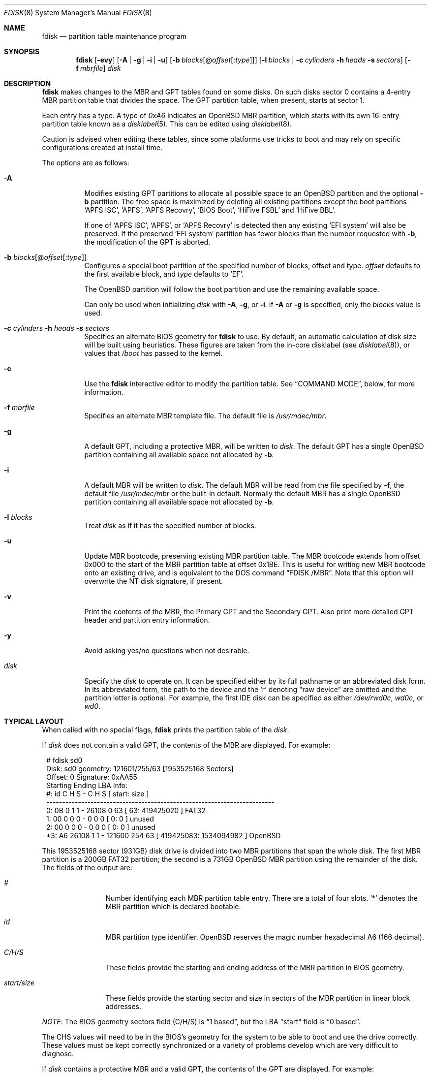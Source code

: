 .\"	$OpenBSD: fdisk.8,v 1.111 2022/03/13 12:57:29 krw Exp $
.\"
.\"
.\" Copyright (c) 1997 Tobias Weingartner
.\"
.\" Permission to use, copy, modify, and distribute this software for any
.\" purpose with or without fee is hereby granted, provided that the above
.\" copyright notice and this permission notice appear in all copies.
.\"
.\" THE SOFTWARE IS PROVIDED "AS IS" AND THE AUTHOR DISCLAIMS ALL WARRANTIES
.\" WITH REGARD TO THIS SOFTWARE INCLUDING ALL IMPLIED WARRANTIES OF
.\" MERCHANTABILITY AND FITNESS. IN NO EVENT SHALL THE AUTHOR BE LIABLE FOR
.\" ANY SPECIAL, DIRECT, INDIRECT, OR CONSEQUENTIAL DAMAGES OR ANY DAMAGES
.\" WHATSOEVER RESULTING FROM LOSS OF USE, DATA OR PROFITS, WHETHER IN AN
.\" ACTION OF CONTRACT, NEGLIGENCE OR OTHER TORTIOUS ACTION, ARISING OUT OF
.\" OR IN CONNECTION WITH THE USE OR PERFORMANCE OF THIS SOFTWARE.
.\"
.Dd $Mdocdate: March 13 2022 $
.Dt FDISK 8
.Os
.Sh NAME
.Nm fdisk
.Nd partition table maintenance program
.Sh SYNOPSIS
.Nm fdisk
.Op Fl evy
.Op Fl A  | g | i | u
.Op Fl b Ar blocks Ns Op @ Ns Ar offset Ns Op : Ns Ar type
.Op Fl l Ar blocks | Fl c Ar cylinders Fl h Ar heads Fl s Ar sectors
.Op Fl f Ar mbrfile
.Ar disk
.Sh DESCRIPTION
.Nm fdisk
makes changes to the MBR and GPT tables found on some disks.
On such disks sector 0 contains a 4-entry MBR partition table
that divides the space.
The GPT partition table, when present, starts at sector 1.
.Pp
Each entry has a type.
A type of
.Ar 0xA6
indicates an
.Ox
MBR partition, which starts with its own
16-entry partition table known as a
.Xr disklabel 5 .
This can be edited using
.Xr disklabel 8 .
.Pp
Caution is advised when editing these tables, since some platforms
use tricks to boot and may rely on specific configurations created
at install time.
.Pp
The options are as follows:
.Bl -tag -width Ds
.It Fl A
Modifies existing GPT partitions to allocate all possible space to an
.Ox
partition
and the optional
.Fl b
partition.
The free space is maximized by deleting
all existing partitions except the boot partitions
.Sq APFS ISC ,
.Sq APFS ,
.Sq APFS Recovry ,
.Sq BIOS Boot ,
.Sq HiFive FSBL
and
.Sq HiFive BBL .
.Pp
If one of
.Sq APFS ISC ,
.Sq APFS ,
or
.Sq APFS Recovry
is detected then any existing
.Sq EFI system
will also be preserved.
If the preserved
.Sq EFI system
partition has fewer blocks than the number requested with
.Fl b ,
the modification of the GPT is aborted.
.It Fl b Ar blocks Ns Op @ Ns Ar offset Ns Op : Ns Ar type
Configures a special boot partition of the specified number of blocks, offset
and type.
.Ar offset
defaults to the first available block, and
.Ar type
defaults to
.Sq EF .
.Pp
The
.Ox
partition will follow the boot partition and use the remaining
available space.
.Pp
Can only be used when initializing
.Ar disk
with
.Fl A ,
.Fl g ,
or
.Fl i .
If
.Fl A
or
.Fl g
is specified, only the
.Ar blocks
value is used.
.It Xo
.Fl c Ar cylinders
.Fl h Ar heads
.Fl s Ar sectors
.Xc
Specifies an alternate BIOS geometry for
.Nm
to use.
By default, an automatic calculation of disk size will be built
using heuristics.
These figures are taken from the in-core disklabel
(see
.Xr disklabel 8 ) ,
or values that
.Em /boot
has passed to the kernel.
.It Fl e
Use the
.Nm
interactive editor to modify the partition table.
See
.Sx COMMAND MODE ,
below, for more information.
.It Fl f Ar mbrfile
Specifies an alternate MBR template file.
The default file is
.Pa /usr/mdec/mbr .
.It Fl g
A default GPT, including a protective MBR, will be written to
.Ar disk .
The default GPT has a single
.Ox
partition containing all available space not allocated by
.Fl b .
.It Fl i
A default MBR will be written to
.Ar disk .
The default MBR will be read from
the file specified by
.Fl f ,
the default file
.Pa /usr/mdec/mbr
or the built-in default.
Normally the default MBR has a single
.Ox
partition containing all available space not allocated by
.Fl b .
.It Fl l Ar blocks
Treat
.Ar disk
as if it has the specified number of blocks.
.It Fl u
Update MBR bootcode, preserving existing MBR partition table.
The MBR bootcode extends from offset 0x000 to the start of the MBR partition
table at offset 0x1BE.
This is useful for writing new MBR bootcode onto an existing drive, and is
equivalent to the DOS command
.Dq FDISK /MBR .
Note that this option will overwrite the NT disk signature, if present.
.It Fl v
Print the contents of the MBR, the Primary GPT and the Secondary GPT.
Also print more detailed GPT header and partition entry information.
.It Fl y
Avoid asking yes/no questions when not desirable.
.It Ar disk
Specify the
.Ar disk
to operate on.
It can be specified either by its full pathname or an abbreviated disk form.
In its abbreviated form, the path to the device and the
.Sq r
denoting
.Qq raw device
are omitted and the partition letter is optional.
For example, the first IDE disk can be specified as either
.Pa /dev/rwd0c ,
.Pa wd0c ,
or
.Pa wd0 .
.El
.Sh TYPICAL LAYOUT
When called with no special flags,
.Nm
prints the partition table of the
.Ar disk .
.Pp
If
.Ar disk
does not contain a valid GPT, the contents of the MBR are displayed.
For example:
.Bd -literal -offset 1n
# fdisk sd0
Disk: sd0      geometry: 121601/255/63 [1953525168 Sectors]
Offset: 0      Signature: 0xAA55
           Starting       Ending      LBA Info:
 #: id     C  H  S -      C   H  S [     start:       size ]
------------------------------------------------------------------------
 0: 0B     0  1  1 -  26108   0 63 [        63:  419425020 ] FAT32
 1: 00     0  0  0 -      0   0  0 [         0:          0 ] unused
 2: 00     0  0  0 -      0   0  0 [         0:          0 ] unused
*3: A6 26108  1  1 - 121600 254 63 [ 419425083: 1534094982 ] OpenBSD
.Ed
.Pp
This 1953525168 sector (931GB) disk drive is divided into two MBR
partitions that span the whole disk.
The first MBR partition is a 200GB FAT32 partition;
the second is a 731GB
.Ox
MBR partition using the remainder of the disk.
The fields of the output are:
.Bl -tag -width "start/size"
.It Em "#"
Number identifying each MBR partition table entry.
There are a total of four slots.
.Sq *
denotes the MBR partition which is declared bootable.
.It Em "id"
MBR partition type identifier.
.Ox
reserves the
magic number hexadecimal A6 (166 decimal).
.It Em "C/H/S"
These fields provide the starting and ending address of the MBR partition
in BIOS geometry.
.It Em "start/size"
These fields provide the starting sector and size in sectors of the
MBR partition in linear block addresses.
.El
.Pp
.Em NOTE :
The BIOS geometry sectors field (C/H/S) is
.Dq 1 based ,
but the LBA "start" field is
.Dq 0 based .
.Pp
The CHS values will need to be in the BIOS's geometry
for the system to be able to boot and use the drive correctly.
These values must be kept correctly synchronized or a variety of
problems develop which are very difficult to diagnose.
.Pp
If
.Ar disk
contains a protective MBR and a valid GPT, the contents of the GPT
are displayed.
For example:
.Bd -literal -offset 1n
Disk: sd2       Usable LBA: 64 to 7765952 [7766016 Sectors]
   #: type                                 [       start:         size ]
------------------------------------------------------------------------
   1: EFI Sys                              [          64:          960 ]
   3: OpenBSD                              [        1024:      7764929 ]
.Ed
.Pp
This 7766016 sector disk drive is divided into two
partitions that span the whole disk.
The first partition is a 960 sector EFI Sys partition;
the second is a 7764929 sector
.Ox
partition using the remaining space.
The fields of the output are:
.Bl -tag -width "type"
.It Em "#"
Number identifying each partition table entry.
.It Em "type"
The partition type identifier.
If the type is recognized, the name of the type is displayed.
Otherwise the type GUID is displayed.
.It Em "start"
The sector the partition starts on.
.It Em "size"
The number of sectors in the partition.
.El
.Pp
If the
.Fl v
option is specified, the disk GUID and each partition's GUID and name are
also displayed.
.Pp
In either the MBR or GPT case the
.Ox
partition shown above is subdivided further using the
functionality provided by
.Xr disklabel 8 ,
which provides
.Ox
partitions.
.Bd -literal -offset 1n
# /dev/rsd0c:
type: SCSI
disk: SCSI disk
label: WDC WD10EADS-65L
duid: 085ef8d68623f5b3
flags:
bytes/sector: 512
sectors/track: 63
tracks/cylinder: 255
sectors/cylinder: 16065
cylinders: 121601
total sectors: 1953525168
boundstart: 419425083
boundend: 1953520065
drivedata: 0

16 partitions:
#                size           offset  fstype [fsize bsize  cpg]
  a:          2097125        419425083  4.2BSD   2048 16384    1
  b:          4715520        421522208    swap
  c:       1953525168                0  unused
  d:          8388608        426237728  4.2BSD   2048 16384    1
  e:         16771072        434626336  4.2BSD   2048 16384    1
  f:          4194304        451397408  4.2BSD   2048 16384    1
  g:          2097152        455591712  4.2BSD   2048 16384    1
  h:         20971520        457688864  4.2BSD   2048 16384    1
  i:        419425020               63   MSDOS
  j:          4194304        478660384  4.2BSD   2048 16384    1
  k:          4194304        482854688  4.2BSD   2048 16384    1
  l:        629145536        487049024  4.2BSD   4096 32768    1
.Ed
.Pp
These
.Ox
partitions are then mounted as follows using
.Pa /etc/fstab :
.Bd -literal -offset indent
/dev/sd0a / ffs rw,softdep 1 1
/dev/sd0d /tmp ffs rw,softdep,nodev,nosuid 1 2
/dev/sd0e /var ffs rw,softdep,nodev,nosuid 1 2
/dev/sd0f /usr ffs rw,softdep,nodev 1 2
/dev/sd0g /usr/X11R6 ffs rw,softdep,nodev 1 2
/dev/sd0h /usr/local ffs rw,softdep,nodev 1 2
/dev/sd0i /mnt/example msdos rw,nodev,nosuid 1 2
/dev/sd0j /usr/src ffs rw,softdep,nodev,nosuid 1 2
/dev/sd0k /usr/obj ffs rw,softdep,nodev,nosuid 1 2
/dev/sd0l /home ffs rw,softdep,nodev,nosuid 1 2
.Ed
.Sh COMMAND MODE
The
.Fl e
flag causes
.Nm
to enter an interactive command mode.
The prompt contains information about the state of the edit
process.
.Pp
.Dl Ar disk Ns *:1>
.Pp
Where
.Ar disk
is the name of the disk being edited,
.Sq *
means that the in-memory copy of the partition table has been modified, but
not yet written to disk and
1 is the number of the boot block being edited.
This number will be 2 when editing an extended MBR partition,
3 when editing an extended MBR partition within an extended MBR partition,
and so on.
.Pp
The list of commands and their explanations are given below.
Commands may be abbreviated provided enough characters are given to ensure
unambiguity.
.Bl -tag -width Ds
.It Cm ?\&
A synonym for
.Cm help .
.It Cm help
Display a list of commands that
.Nm
understands in the interactive edit mode.
.It Cm manual
Display this manual page.
.It Cm reinit Op Cm gpt | Cm mbr
Initialize the currently selected, in-memory copy of the
boot block.
.Pp
By default an MBR is initialized.
If
.Cm gpt
is specified, a protective MBR and a GPT are initialized.
.It Cm edit Ar #
Edit a given table entry in the memory copy of
the current boot block.
Sizes may be adjusted in BIOS geometry mode (MBR only) or using
sector offsets and sizes.
A unit
.Sq b ,
.Sq k ,
.Sq m ,
.Sq g ,
or
.Sq t
may be appended to indicate bytes, kilobytes, megabytes, gigabytes,
or terabytes.
The special size value
.Sq *
will cause the partition to be sized to use the remainder of the disk.
.It Cm flag Ar # Op Ar value
Make the given MBR partition table entry bootable
and mark all others as not bootable
(only one entry can be marked bootable).
The bootable partition is denoted with
.Sq * .
.\" If you wish to boot from an extended
.\" MBR partition, you will need to mark the MBR partition table entry for the
.\" extended MBR partition as bootable.
If a
.Ar value
of 0 is given,
the MBR partition is marked as not bootable,
but no other MBR partitions are touched.
.It Cm update
Update the machine MBR bootcode and 0xAA55 signature in the memory copy
of the currently selected MBR.
Note that this option will overwrite an NT disk
signature, if present.
Not available when editing a GPT.
.It Cm select Ar #
Select and load into memory the MBR pointed
to by the extended MBR partition table entry in the current boot block.
Not available when editing a GPT.
.It Cm setpid Ar #
Change the partition
identifier of the given partition table entry.
This command is particularly useful for reassigning
an existing partition to
.Ox .
.It Cm swap Ar # Ar #
Swap two partition entries.
.It Cm print Op Ar unit
Print the currently selected in-memory copy of the
partition table to the terminal.
A
.Ar unit
.Sq b ,
.Sq k ,
.Sq m ,
.Sq g ,
or
.Sq t
may be appended to indicate bytes, kilobytes, megabytes, gigabytes,
or terabytes.
Otherwise the number of sectors is printed.
.It Cm write
Write the in-memory copy of the partition table to disk.
.It Cm exit
Exit the current level of
.Nm fdisk ,
either returning to the
previously selected in-memory copy of a MBR, or exiting the
program if there is none.
.It Cm quit
Exit the current level of
.Nm fdisk ,
either returning to the
previously selected in-memory copy of a MBR, or exiting the
program if there is none.
Unlike
.Em exit
it does write the modified block out.
.It Cm abort
Quit program without saving current changes.
.El
.Sh FILES
.Bl -tag -width /usr/mdec/mbr -compact
.It Pa /usr/mdec/mbr
default MBR template
.El
.Sh SEE ALSO
.Xr fstab 5 ,
.Xr boot_amd64 8 ,
.Xr boot_i386 8 ,
.Xr boot_macppc 8 ,
.Xr disklabel 8
.Sh CAVEATS
Hand crafted disk layouts are highly error prone.
It is common practice,
though by no means required,
that MBR partitions start on a cylinder boundary
(generally head 0, sector 1, but head 1, sector 1 for track 0),
and that MBR partitions also end at cylinder boundaries.
